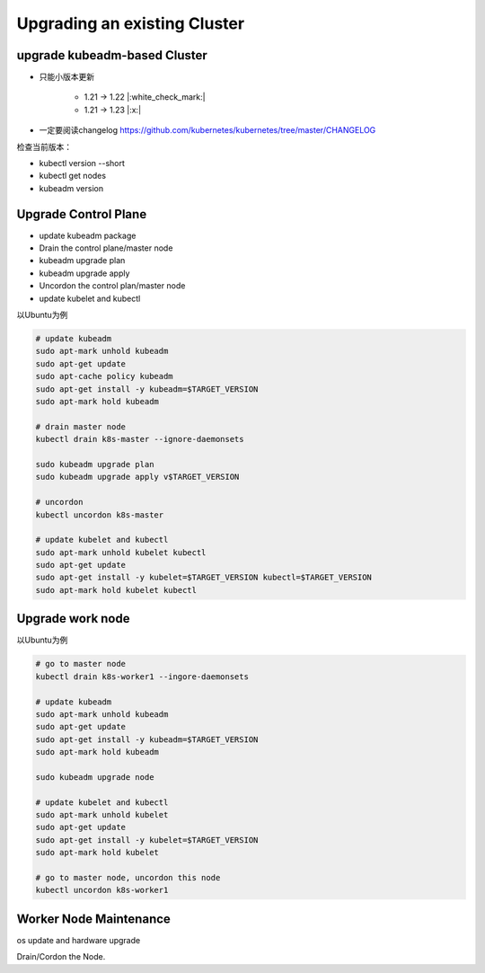 Upgrading an existing Cluster
==============================

upgrade kubeadm-based Cluster
----------------------------------

- 只能小版本更新

    - 1.21 -> 1.22 |:white_check_mark:|
    - 1.21 -> 1.23 |:x:|

- 一定要阅读changelog https://github.com/kubernetes/kubernetes/tree/master/CHANGELOG

检查当前版本：

- kubectl version --short
- kubectl get nodes
- kubeadm version

Upgrade Control Plane
--------------------------

- update kubeadm package
- Drain the control plane/master node
- kubeadm upgrade plan
- kubeadm upgrade apply
- Uncordon the control plan/master node
- update kubelet and kubectl

以Ubuntu为例

.. code-block:: bash

    # update kubeadm
    sudo apt-mark unhold kubeadm
    sudo apt-get update
    sudo apt-cache policy kubeadm
    sudo apt-get install -y kubeadm=$TARGET_VERSION
    sudo apt-mark hold kubeadm

    # drain master node
    kubectl drain k8s-master --ignore-daemonsets

    sudo kubeadm upgrade plan
    sudo kubeadm upgrade apply v$TARGET_VERSION

    # uncordon
    kubectl uncordon k8s-master

    # update kubelet and kubectl
    sudo apt-mark unhold kubelet kubectl
    sudo apt-get update
    sudo apt-get install -y kubelet=$TARGET_VERSION kubectl=$TARGET_VERSION
    sudo apt-mark hold kubelet kubectl



Upgrade work node
--------------------------

以Ubuntu为例

.. code-block:: bash

    # go to master node
    kubectl drain k8s-worker1 --ingore-daemonsets

    # update kubeadm
    sudo apt-mark unhold kubeadm
    sudo apt-get update
    sudo apt-get install -y kubeadm=$TARGET_VERSION
    sudo apt-mark hold kubeadm

    sudo kubeadm upgrade node

    # update kubelet and kubectl
    sudo apt-mark unhold kubelet
    sudo apt-get update
    sudo apt-get install -y kubelet=$TARGET_VERSION
    sudo apt-mark hold kubelet

    # go to master node, uncordon this node
    kubectl uncordon k8s-worker1


Worker Node Maintenance
----------------------------

os update and hardware upgrade

Drain/Cordon the Node.